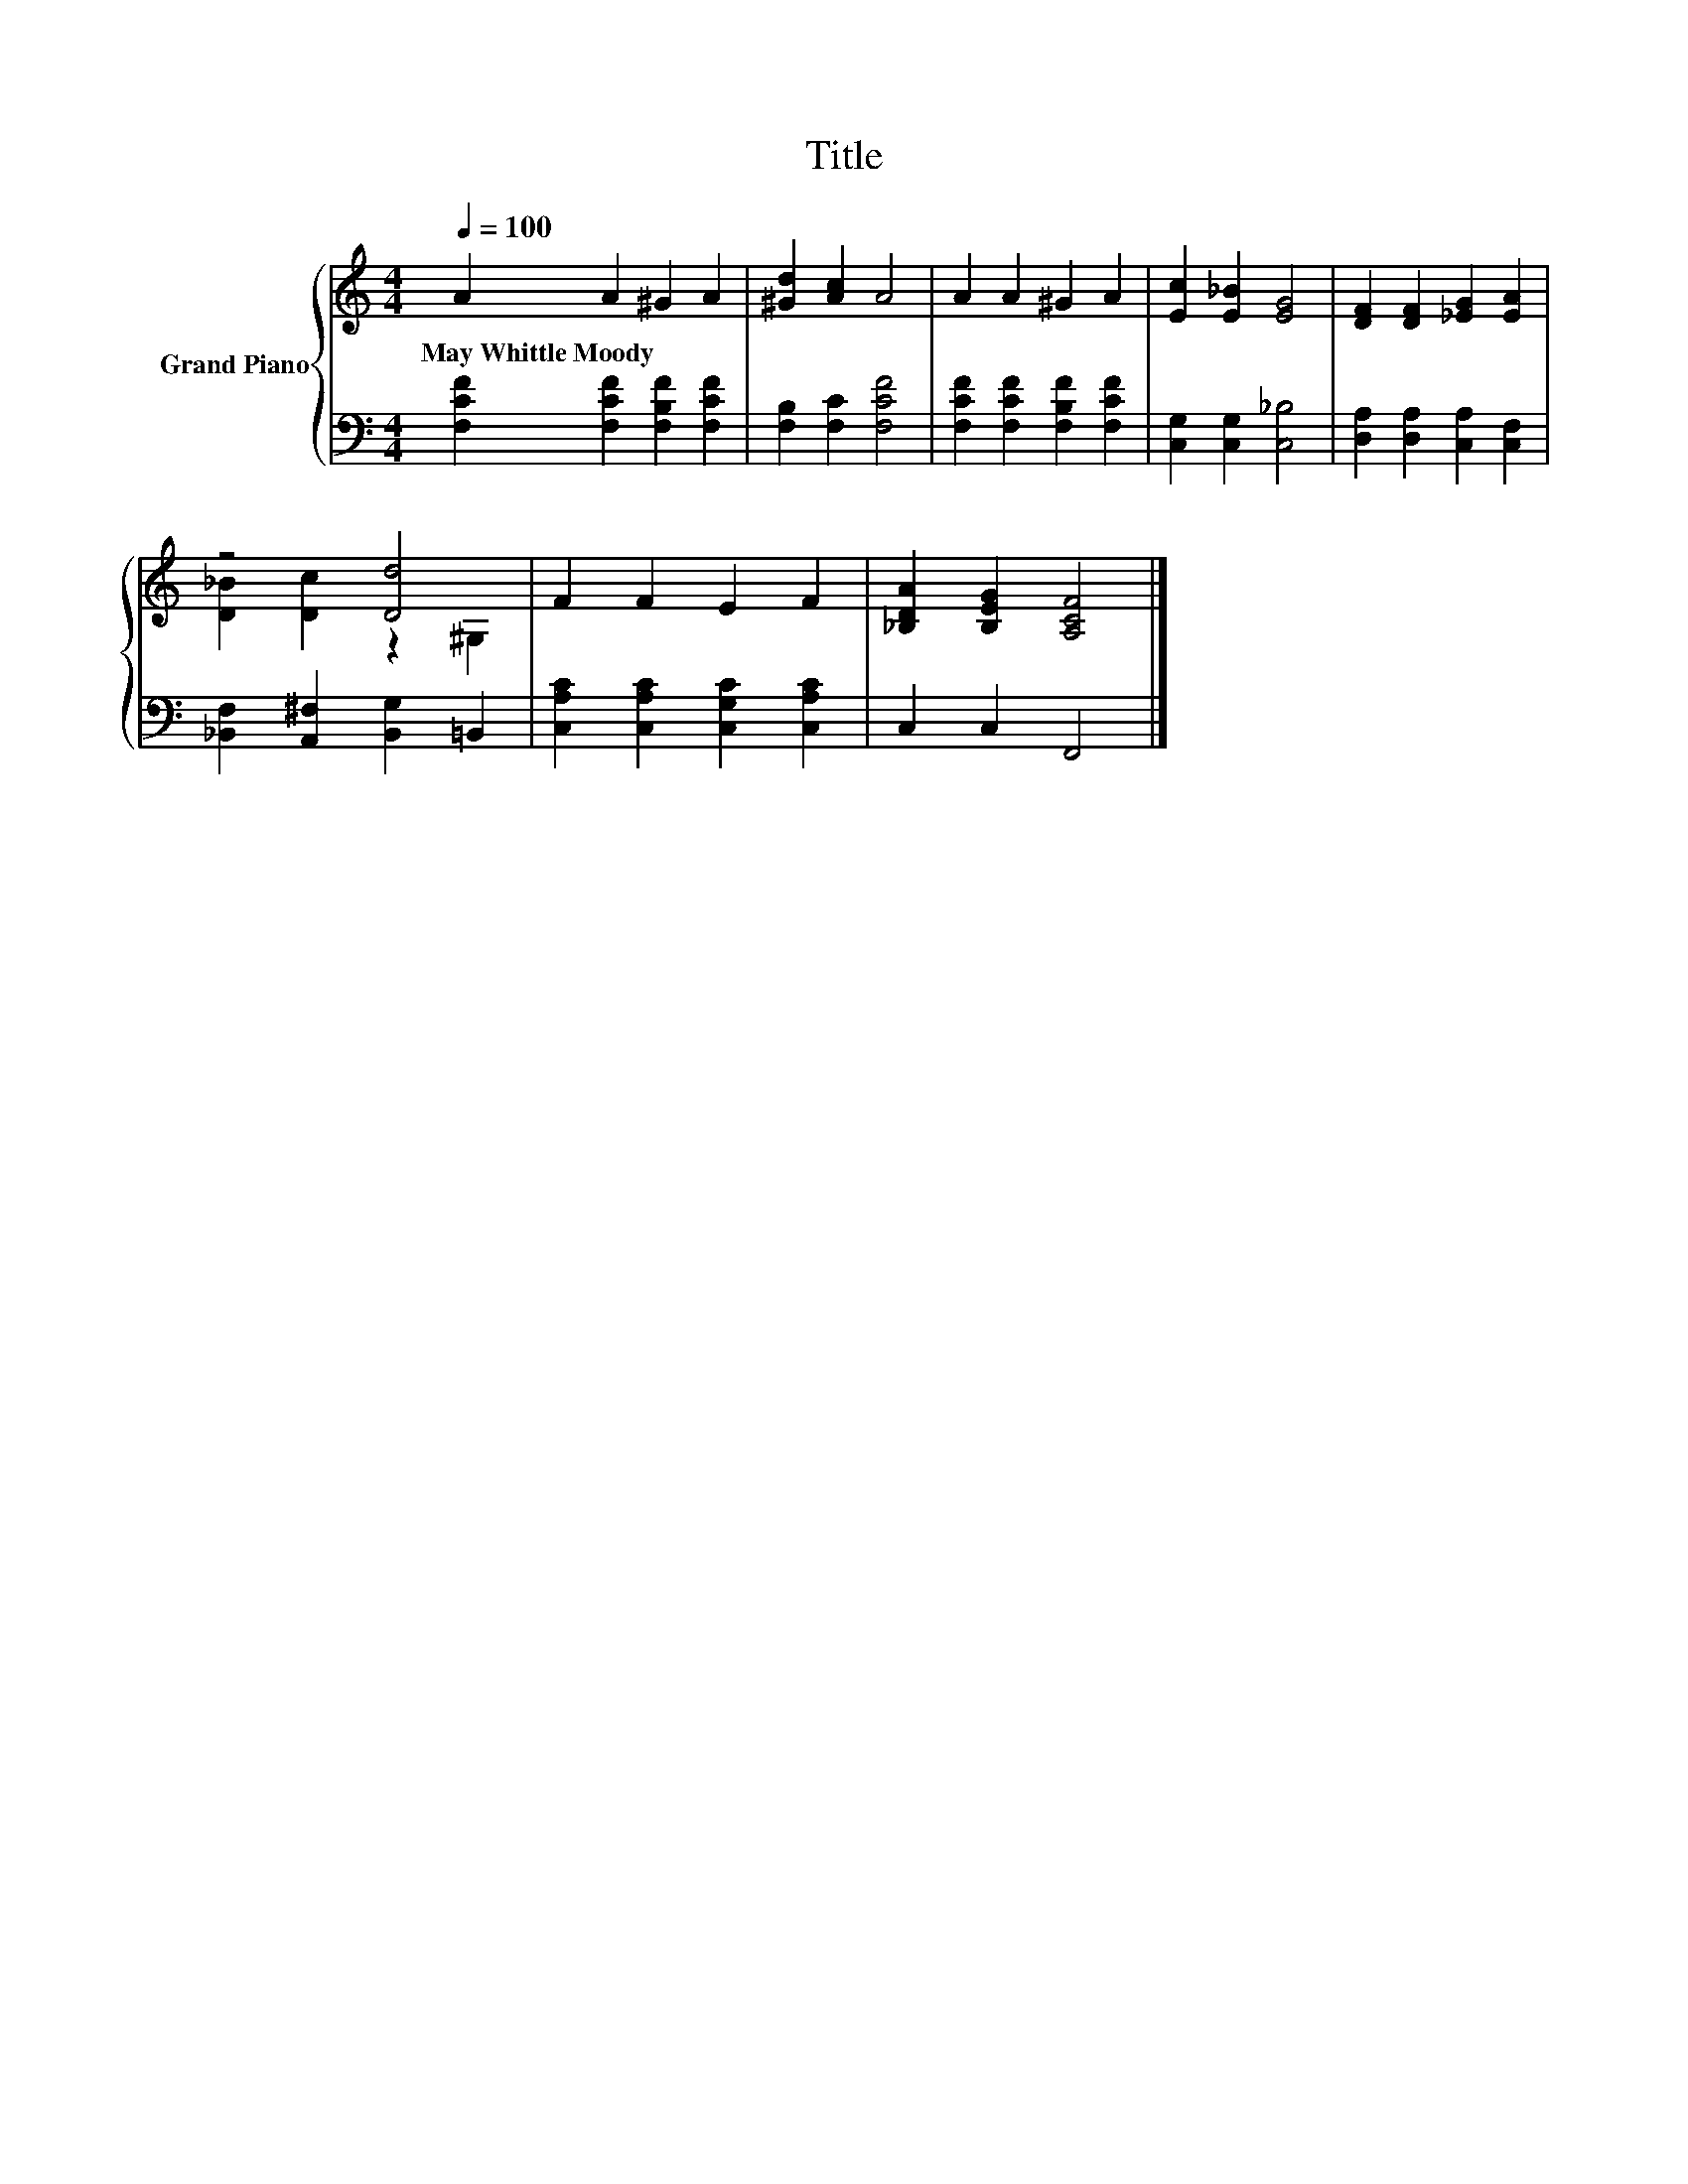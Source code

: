 X:1
T:Title
%%score { ( 1 3 ) | 2 }
L:1/8
Q:1/4=100
M:4/4
K:C
V:1 treble nm="Grand Piano"
V:3 treble 
V:2 bass 
V:1
 A2 A2 ^G2 A2 | [^Gd]2 [Ac]2 A4 | A2 A2 ^G2 A2 | [Ec]2 [E_B]2 [EG]4 | [DF]2 [DF]2 [_EG]2 [EA]2 | %5
w: May~Whittle~Moody * * *|||||
 z4 [Dd]4 | F2 F2 E2 F2 | [_B,DA]2 [B,EG]2 [A,CF]4 |] %8
w: |||
V:2
 [F,CF]2 [F,CF]2 [F,B,F]2 [F,CF]2 | [F,B,]2 [F,C]2 [F,CF]4 | [F,CF]2 [F,CF]2 [F,B,F]2 [F,CF]2 | %3
 [C,G,]2 [C,G,]2 [C,_B,]4 | [D,A,]2 [D,A,]2 [C,A,]2 [C,F,]2 | [_B,,F,]2 [A,,^F,]2 [B,,G,]2 =B,,2 | %6
 [C,A,C]2 [C,A,C]2 [C,G,C]2 [C,A,C]2 | C,2 C,2 F,,4 |] %8
V:3
 x8 | x8 | x8 | x8 | x8 | [D_B]2 [Dc]2 z2 ^G,2 | x8 | x8 |] %8

